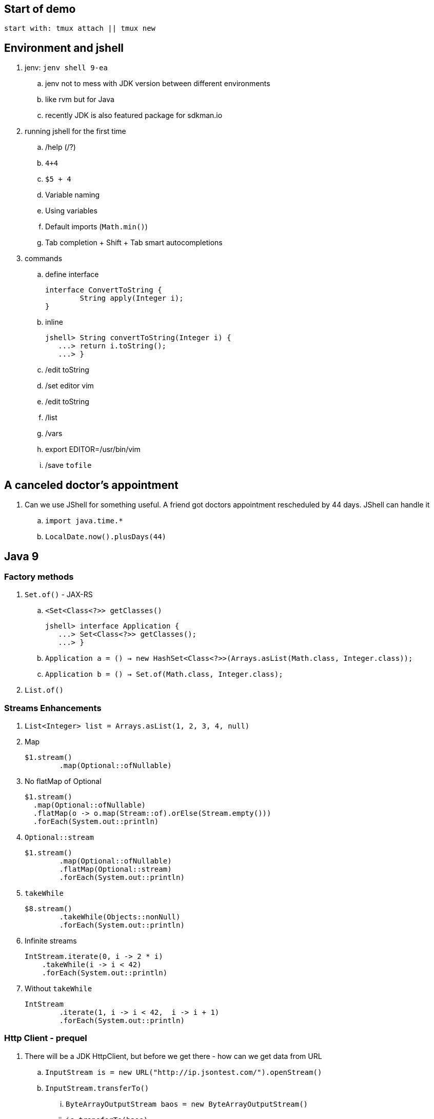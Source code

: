 == Start of demo

[source]
start with: tmux attach || tmux new

== Environment and jshell

. jenv: `jenv shell 9-ea`
.. jenv not to mess with JDK version between different environments
.. like rvm but for Java
.. recently JDK is also featured package for sdkman.io

. running jshell for the first time
.. /help (/?)
.. `4+4`
.. `$5 + 4`
.. Variable naming
.. Using variables
.. Default imports (`Math.min()`)
.. Tab completion + Shift + Tab smart autocompletions

. commands
.. define interface +
+
[source]
----
interface ConvertToString {
	String apply(Integer i);
}
----
.. inline +
+
[source]
----
jshell> String convertToString(Integer i) {
   ...> return i.toString();
   ...> }
----
.. /edit toString
.. /set editor vim
.. /edit toString
.. /list
.. /vars
.. export EDITOR=/usr/bin/vim
.. /save `tofile`

== A canceled doctor's appointment

. Can we use JShell for something useful. A friend got doctors appointment rescheduled by 44 days. JShell can handle it
.. `import java.time.*`
.. `LocalDate.now().plusDays(44)`

== Java 9

=== Factory methods

. `Set.of()` - JAX-RS
.. `<Set<Class<?>> getClasses()` +
+
[source]
----
jshell> interface Application {
   ...> Set<Class<?>> getClasses();
   ...> }
----
.. `Application a = () -> new HashSet<Class<?>>(Arrays.asList(Math.class, Integer.class));`
.. `Application b = () -> Set.of(Math.class, Integer.class);`
. `List.of()`

=== Streams Enhancements

. `List<Integer> list = Arrays.asList(1, 2, 3, 4, null)`
. Map +
+
[source]
----
$1.stream()
	.map(Optional::ofNullable)
----
. No flatMap of Optional +
+
[source]
----
$1.stream()
  .map(Optional::ofNullable)
  .flatMap(o -> o.map(Stream::of).orElse(Stream.empty()))
  .forEach(System.out::println)
----
. `Optional::stream` +
+
[source]
----
$1.stream()
	.map(Optional::ofNullable)
	.flatMap(Optional::stream)
	.forEach(System.out::println)
----
. `takeWhile` +
+
[source]
----
$8.stream()
	.takeWhile(Objects::nonNull)
	.forEach(System.out::println)
----
. Infinite streams
+
[source]
----
IntStream.iterate(0, i -> 2 * i)
    .takeWhile(i -> i < 42)
    .forEach(System.out::println)
----
. Without `takeWhile` +
+
[source]
----
IntStream
	.iterate(1, i -> i < 42,  i -> i + 1)
	.forEach(System.out::println)
----

=== Http Client - prequel

. There will be a JDK HttpClient, but before we get there - how can we get data from URL
.. `InputStream is = new URL("http://ip.jsontest.com/").openStream()`
.. `InputStream.transferTo()`
... `ByteArrayOutputStream baos = new ByteArrayOutputStream()`
... `is.transferTo(baos)`

=== Http Client

. `/reset`
. http://download.java.net/java/jdk9/docs/api/jdk/incubator/http/HttpRequest.html
. jshell> /env --add-modules jdk.incubator.httpclient
. jshell> import jdk.incubator.http.*
. jshell> import jdk.incubator.http.HttpRequest.*
. jshell> import jdk.incubator.http.HttpResponse.*
.. The API will be included in JDK 9 as an incubating feature
.. Maybe JDK10 (I mean Java 18.3)
. Parse JSON from external URI (`http://ip.jsontest.com`)
.. Show it in console, curl
. URI uri = URI.create("http://ip.jsontest.com/");
. `HttpRequest.Builder` +
+
[source]
----
HttpRequest req = HttpRequest
	.newBuilder(uri)
	.GET()
	.build()
----
. `HttpClient.Buidler` +
+
[source]
----
HttpClient
	.newHttpClient()
	.send(req, BodyHandler.asString())
----
.. `sendAsyc()` works as well - out of the box
. headers in requests +
+
[source]
----
HttpRequest req = HttpRequest
	.newBuilder(uri)
	.header("Accept", "application/json")
	.GET()
	.build()
----

. Additional remarks
.. No - there are no specific plans to unify it with JAX-RS
.. It's based on Flow API (`HttpRequest.BodyProcessor` implements `Flow.Producer` while `HttpResponse.BodyProcessor` implements `Flow.Subscriber`
.. Gson path: /home/kubam/.m2/repository/com/google/code/gson/gson/2.8.0/gson-2.8.0.jar

== Working with external dependencies

. Starting with external deps
.. `/reset`
.. `/env --class-path /home/kubam/.m2/repository/com/sparkjava/spark-core/2.5/spark-core-2.5.jar:/home/kubam/.m2/repository/org/slf4j/slf4j-api/1.7.24/slf4j-api-1.7.24.jar:/home/kubam/.m2/repository/org/slf4j/slf4j-simple/1.7.24/slf4j-simple-1.7.24.jar:/home/kubam/.m2/repository/javax/servlet/javax.servlet-api/3.1.0/javax.servlet-api-3.1.0.jar:/home/kubam/.m2/repository/org/eclipse/jetty/aggregate/jetty-all/9.3.6.v20151106/jetty-all-9.3.6.v20151106-uber.jar:/home/kubam/.m2/repository/com/google/code/gson/gson/2.8.0/gson-2.8.0.jar`
.. `System.getProperty("java.class.path")`

. Initialize (`snippers/1_ignite.jsh`)
.. import spark.*
.. Service http = Service.ignite()
.. http.port(8888)
.. http.init()

. Basic endpoint
.. `Route r = (req, resp) -> ""`
.. /edit r
.. `route` +
+
[source]
----
Route r = (req, resp) -> {
	resp.header("Content-type", "application/json");
	return Map.of("foo", "bar");
}
----
== GSON

.. import com.google.gson.*
.. `Gson gson = new Gson()`
.. `http.get("/json", r, gson::toJson)`
.. show in the browser http://localhost:8888/json
.. `/save /tmp/json.jsh`
.. exit and load
... doesn't work - so start with `--class-path`
... `/home/kubam/.m2/repository/com/sparkjava/spark-core/2.5/spark-core-2.5.jar:/home/kubam/.m2/repository/org/slf4j/slf4j-api/1.7.24/slf4j-api-1.7.24.jar:/home/kubam/.m2/repository/org/slf4j/slf4j-simple/1.7.24/slf4j-simple-1.7.24.jar:/home/kubam/.m2/repository/javax/servlet/javax.servlet-api/3.1.0/javax.servlet-api-3.1.0.jar:/home/kubam/.m2/repository/org/eclipse/jetty/aggregate/jetty-all/9.3.6.v20151106/jetty-all-9.3.6.v20151106-uber.jar:/home/kubam/.m2/repository/com/google/code/gson/gson/2.8.0/gson-2.8.0.jar`
... doesn't work - so add `/env` command
... `/env --class-path /home/kubam/.m2/repository/com/sparkjava/spark-core/2.5/spark-core-2.5.jar:/home/kubam/.m2/repository/org/slf4j/slf4j-api/1.7.24/slf4j-api-1.7.24.jar:/home/kubam/.m2/repository/org/slf4j/slf4j-simple/1.7.24/slf4j-simple-1.7.24.jar:/home/kubam/.m2/repository/javax/servlet/javax.servlet-api/3.1.0/javax.servlet-api-3.1.0.jar:/home/kubam/.m2/repository/org/eclipse/jetty/aggregate/jetty-all/9.3.6.v20151106/jetty-all-9.3.6.v20151106-uber.jar:/home/kubam/.m2/repository/com/google/code/gson/gson/2.8.0/gson-2.8.0.jar`

== Application

. Show `snippets/JavaApp.class`
.. `export CP=/home/kubam/.m2/repository/com/sparkjava/spark-core/2.5/spark-core-2.5.jar:/home/kubam/.m2/repository/org/slf4j/slf4j-api/1.7.24/slf4j-api-1.7.24.jar:/home/kubam/.m2/repository/org/slf4j/slf4j-simple/1.7.24/slf4j-simple-1.7.24.jar:/home/kubam/.m2/repository/javax/servlet/javax.servlet-api/3.1.0/javax.servlet-api-3.1.0.jar:/home/kubam/.m2/repository/org/eclipse/jetty/aggregate/jetty-all/9.3.6.v20151106/jetty-all-9.3.6.v20151106-uber.jar:/home/kubam/.m2/repository/com/google/code/gson/gson/2.8.0/gson-2.8.0.jar`
.. `javac -cp $CP snippets/JavaApp.java`
.. when compiles run it `java -cp .:$CP JavaApp`

== Application - endpoints

. If we can prepare snippets and run them, maybe we can prepare complete application
. Copy `JavaApp.java` to `app.jsh`
.. run it with `jshell --class-path $CP app.jsh`
.. backup: `/open snippets/2_application.jsh`
. show in browser
. add a simple Todo
. show in jshell
. `storage.clear()`
. show in browser

== Run from shell

. Run from bash `jshell snippets/2_application.jsh`
. Copy `snippets/2_application.jsh` to `bash_app.jsh`
. Add `&hash;!/opt/java/jdk-9/bin/jshell`
. `chmod a+x bash_app.jsh`
. Run it as a bash

== Mavenized project

. Maven
.. from jshell `jshell -c target/classes/:$CP`
.. with Maven `JAVA_HOME=/home/kubam/.jenv/versions/9-ea mvn jshell:compile -f maven/spark`
.. Other tooling support
... Netbeans
... IntelliJ

. Spark App exaple
.. import example.spark.*;
.. `Queue<Todo> store = new ConcurrentLinkedQueue<>()`
.. With memory storage +
+
[source]
----
App app = App.build().withPort(4567).withStorage(new InMemoryStorage(store)).build()
----

.. `app.run()`
.. `store.add(Todo.create(2, "Another todo", 2,true))`
.. Show in the web
.. add new on the web
.. `Todo.create(1, "Sample todo", 0, false)`
.. `store.add($6)`
.. show `store`

. Live reload
.. `import spark.*`
.. `import example.spark.*`
.. `Service ws = Service.ignite()`
.. `ws.port(35729)`
.. `ws.webSocket("/livereload", LiveReloadWebSocket.class);`
.. `ws.init()`
. Refresh the browser
.. `store.add(Todo.create(10, "Livereload Todo", 0, true))`
.. `LiveReloadWebSocket.broadcast()`

== Spring 5 example

. Maven Spring5 example
.. `JAVA_HOME=/home/kubam/.jenv/versions/9 mvn jshell:compile -f maven/spring5`
... To avoid too much typing run with a script `JAVA_HOME=/home/kubam/.jenv/versions/9 mvn package jshell:compile -PwithArgs -DjshellArgs=src/test/scripts/init.jsh`
... Show what's already there with `/list` command
.. Basic classes +
+
[source]
----
public class Foo {
  	public final String text;

   	public Foo(String s) {
   		this.text = s;
   	}
}

public class Wrapper {
	public Wrapper(Foo foo) {
		System.out.println("Foo text from wrapper: " + foo.text);
	}
}
----

.. `import org.springframework.context.support.*`
.. `import org.springframework.context.annotation.*`
.. `GenericApplicationContext ctx = new AnnotationConfigApplicationContext()`
.. `ctx.registerBean(Foo.class, () -> new Foo("bar"))`
.. `ctx.registerBean(Wrapper.class, bd -> bd.setScope("prototype"))` //bean descriptor
.. `ctx.refresh()`
.. `ctx.getBean(Foo.class)`
.. `ctx.getBean(Wrapper.class)`

== Bonus - attributes

. You would normally run `java foo.Bar some arguments`
.. But if you try it with jshell - doesn't work
. So maybe system property
.. `java -Dname=value`
.. `jshell -Dfoo=bar`
. jshell style is environment variables
.. `export EDITOR=/usr/bin/vim`
.. jshell uses _vim_ as default
.. we can do it with other variables
... Even it sounds stupid, it seems coherent. That's the way you setup the editor so why not so the same with arguments
